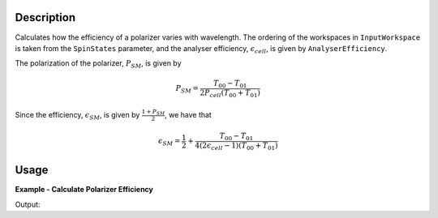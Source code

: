 
.. algorithm::

.. summary::

.. relatedalgorithms::

.. properties::

Description
-----------

Calculates how the efficiency of a polarizer varies with wavelength. The
ordering of the workspaces in ``InputWorkspace`` is taken from the ``SpinStates`` parameter, and the analyser
efficiency, :math:`\epsilon_{cell}`, is given by ``AnalyserEfficiency``.

The polarization of the polarizer, :math:`P_{SM}`, is given by

.. math::
    P_{SM} = \frac{T_{00} - T_{01}}{2P_{cell}(T_{00} + T_{01})}

Since the efficiency, :math:`\epsilon_{SM}`, is given by :math:`\frac{1 + P_{SM}}{2}`, we have that

.. math::
    \epsilon_{SM} = \frac{1}{2} + \frac{T_{00} - T_{01}}{4(2\epsilon_{cell} - 1)(T_{00} + T_{01})}

Usage
-----

**Example - Calculate Polarizer Efficiency**

.. testcode:: PolarizerEfficiencyExample

    wsPara = CreateSampleWorkspace('Histogram', Function='User Defined', UserDefinedFunction='name=UserFunction,Formula=0.5*exp(-0.0733*12*x*(1-0.1))',XUnit='Wavelength', xMin='1',XMax='8', BinWidth='1')
    wsPara1 = CloneWorkspace(wsPara)
    wsAnti = CreateSampleWorkspace('Histogram', Function='User Defined', UserDefinedFunction='name=UserFunction,Formula=0.5*exp(-0.0733*12*x*(1+0.1))',XUnit='Wavelength', xMin='1',XMax='8', BinWidth='1')
    wsAnti1 = CloneWorkspace(wsAnti)

    grp = GroupWorkspaces([wsPara,wsAnti,wsPara1,wsAnti1])
    eCell = CreateSampleWorkspace('Histogram', Function='User Defined', UserDefinedFunction='name=UserFunction,Formula=(1 + tanh(0.0733 * 12 * x * 0.2))/2',XUnit='Wavelength', xMin='1',XMax='16', BinWidth='1')

    psm = PolarizerEfficiency(grp, eCell)
    print("Polarizer efficiency at a wavelength of " + str(mtd['psm'].dataX(0)[3]) + " Å is " + str(mtd['psm'].dataY(0)[3]))

Output:

.. testoutput:: PolarizerEfficiencyExample
    :options: +ELLIPSIS +NORMALIZE_WHITESPACE

    Polarizer efficiency at a wavelength of 4.0 Å is ...

.. categories::

.. sourcelink::
